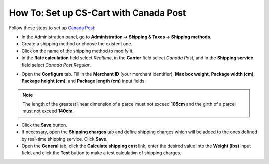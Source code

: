***************************************
How To: Set up CS-Cart with Canada Post
***************************************

Follow these steps to set up `Canada Post <https://www.canadapost.ca/web/en/home.page>`_:

*   In the Administration panel, go to **Administration → Shipping & Taxes → Shipping methods**.
*   Create a shipping method or choose the existent one.
*   Click on the name of the shipping method to modify it.
*   In the **Rate calculation** field select *Realtime*, in the **Carrier** field select *Canada Post*, and in the **Shipping service** field select *Canada Post Regular*.

.. image:: img/canada_post_01.png
    :align: center
    :alt: DHL

*   Open the **Configure** tab. Fill in the **Merchant ID** (your merchant identifier), **Max box weight**,  **Package width (cm)**, **Package height (cm)**, and **Package length (cm)** input fields.

.. image:: img/canada_post_02.png
    :align: center
    :alt: DHL

.. note::

	 The length of the greatest linear dimension of a parcel must not exceed **105cm** and the girth of a parcel must not exceed **140cm**.

*   Click the **Save** button.
*   If necessary, open the **Shipping charges** tab and define shipping charges which will be added to the ones defined by real-time shipping service. Click **Save**.
*   Open the **General** tab, click the **Calculate shipping cost** link, enter the desired value into the **Weight (lbs)** input field, and click the **Test** button to make a test calculation of shipping charges.
